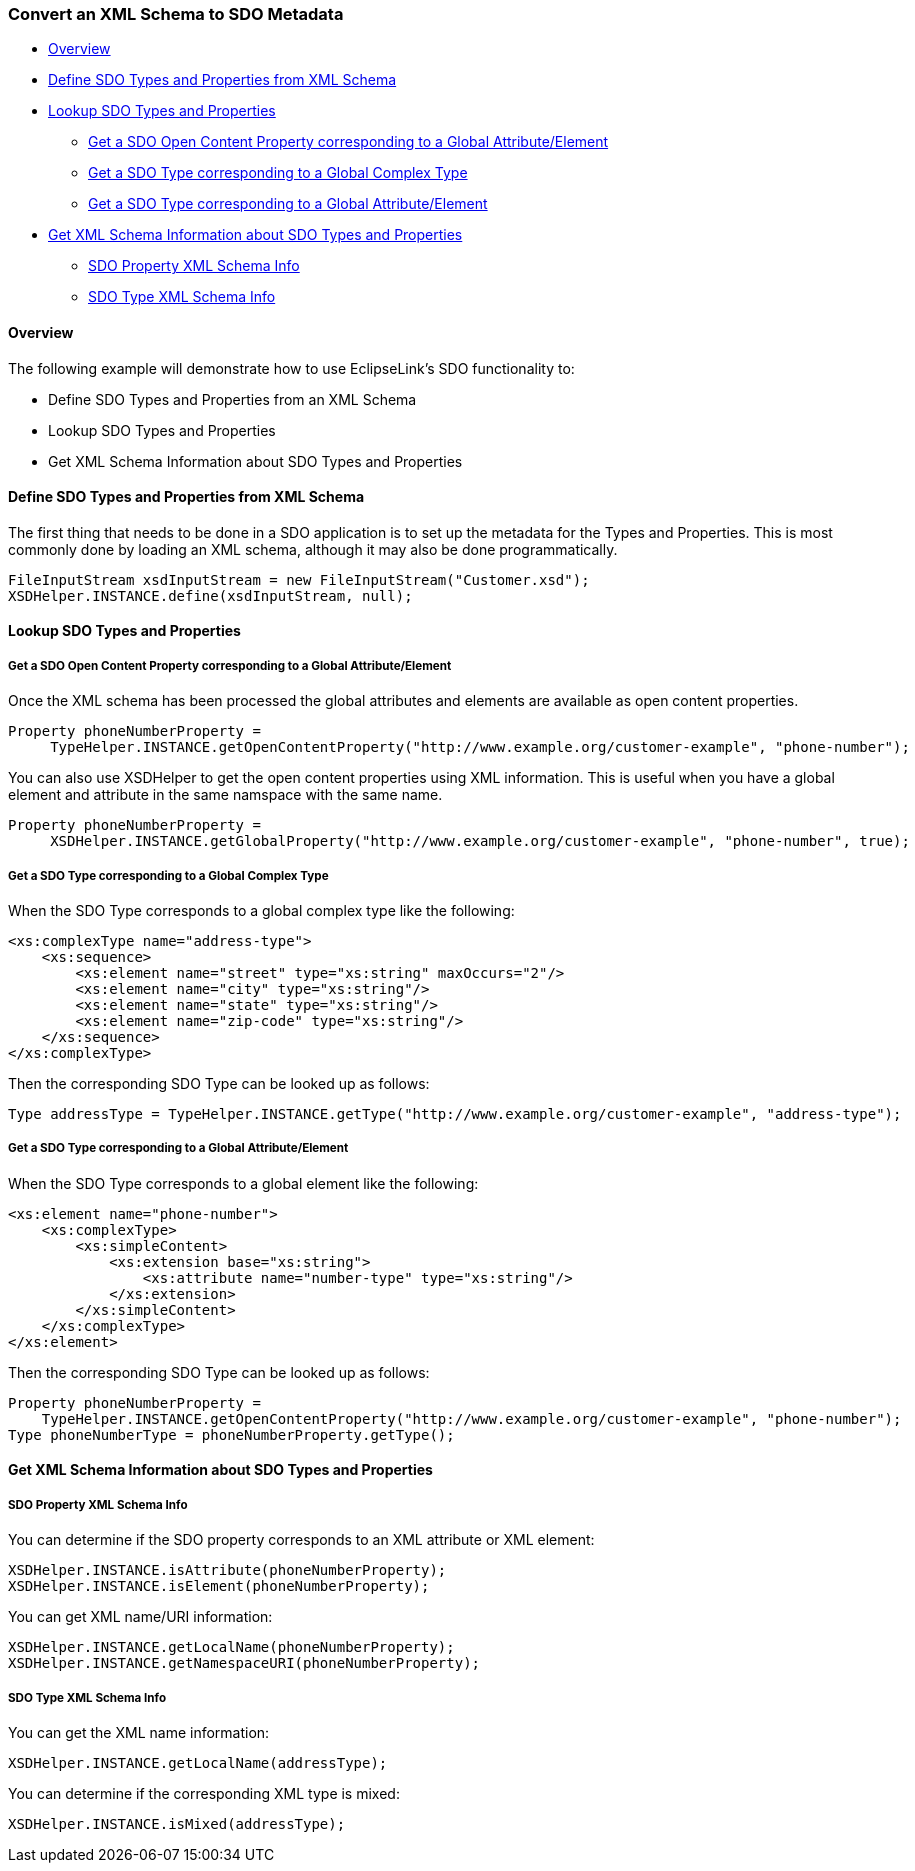 [#sdo-example-metadata]
=== Convert an XML Schema to SDO Metadata

* <<sdo-example-metadata-overview>>
* <<sdo-example-metadata-define>>
* <<sdo-example-metadata-lookup>>
** <<sdo-example-metadata-lookup-open>>
** <<sdo-example-metadata-lookup-ct>>
** <<sdo-example-metadata-lookup-gae>>
* <<sdo-example-metadata-info>>
** <<sdo-example-metadata-info-prop>>
** <<sdo-example-metadata-info-type>>

[#sdo-example-metadata-overview]
==== Overview

The following example will demonstrate how to use EclipseLink's SDO
functionality to:

* Define SDO Types and Properties from an XML Schema
* Lookup SDO Types and Properties
* Get XML Schema Information about SDO Types and Properties

[#sdo-example-metadata-define]
==== Define SDO Types and Properties from XML Schema

The first thing that needs to be done in a SDO application is to set up
the metadata for the Types and Properties. This is most commonly done by
loading an XML schema, although it may also be done programmatically.

[source,java]
----
FileInputStream xsdInputStream = new FileInputStream("Customer.xsd");
XSDHelper.INSTANCE.define(xsdInputStream, null);
----

[#sdo-example-metadata-lookup]
==== Lookup SDO Types and Properties

[#sdo-example-metadata-lookup-open]
===== Get a SDO Open Content Property corresponding to a Global Attribute/Element

Once the XML schema has been processed the global attributes and
elements are available as open content properties.

[source,java]
----
Property phoneNumberProperty =
     TypeHelper.INSTANCE.getOpenContentProperty("http://www.example.org/customer-example", "phone-number");
----

You can also use XSDHelper to get the open content properties using XML
information. This is useful when you have a global element and attribute
in the same namspace with the same name.

[source,java]
----
Property phoneNumberProperty =
     XSDHelper.INSTANCE.getGlobalProperty("http://www.example.org/customer-example", "phone-number", true);
----

[#sdo-example-metadata-lookup-ct]
===== Get a SDO Type corresponding to a Global Complex Type

When the SDO Type corresponds to a global complex type like the
following:

[source,xml]
----
<xs:complexType name="address-type">
    <xs:sequence>
        <xs:element name="street" type="xs:string" maxOccurs="2"/>
        <xs:element name="city" type="xs:string"/>
        <xs:element name="state" type="xs:string"/>
        <xs:element name="zip-code" type="xs:string"/>
    </xs:sequence>
</xs:complexType>
----

Then the corresponding SDO Type can be looked up as follows:

[source,java]
----
Type addressType = TypeHelper.INSTANCE.getType("http://www.example.org/customer-example", "address-type");
----

[#sdo-example-metadata-lookup-gae]
===== Get a SDO Type corresponding to a Global Attribute/Element

When the SDO Type corresponds to a global element like the following:

[source,xml]
----
<xs:element name="phone-number">
    <xs:complexType>
        <xs:simpleContent>
            <xs:extension base="xs:string">
                <xs:attribute name="number-type" type="xs:string"/>
            </xs:extension>
        </xs:simpleContent>
    </xs:complexType>
</xs:element>
----

Then the corresponding SDO Type can be looked up as follows:

[source,java]
----
Property phoneNumberProperty =
    TypeHelper.INSTANCE.getOpenContentProperty("http://www.example.org/customer-example", "phone-number");
Type phoneNumberType = phoneNumberProperty.getType();
----

[#sdo-example-metadata-info]
==== Get XML Schema Information about SDO Types and Properties

[#sdo-example-metadata-info-prop]
===== SDO Property XML Schema Info

You can determine if the SDO property corresponds to an XML attribute or
XML element:

[source,java]
----
XSDHelper.INSTANCE.isAttribute(phoneNumberProperty);
XSDHelper.INSTANCE.isElement(phoneNumberProperty);
----

You can get XML name/URI information:

[source,java]
----
XSDHelper.INSTANCE.getLocalName(phoneNumberProperty);
XSDHelper.INSTANCE.getNamespaceURI(phoneNumberProperty);
----

[#sdo-example-metadata-info-type]
===== SDO Type XML Schema Info

You can get the XML name information:

[source,java]
----
XSDHelper.INSTANCE.getLocalName(addressType);
----

You can determine if the corresponding XML type is mixed:

[source,java]
----
XSDHelper.INSTANCE.isMixed(addressType);
----

